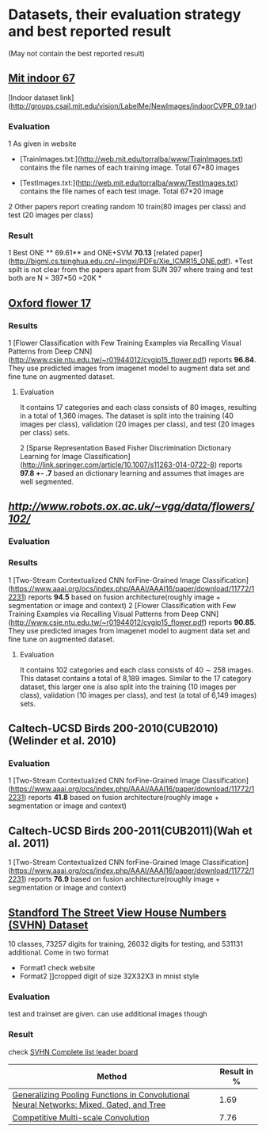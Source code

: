 * Datasets, their evaluation strategy and best reported result
(May not contain the best reported result) 

** [[http://web.mit.edu/torralba/www/indoor.html][Mit indoor 67]]
[Indoor dataset link](http://groups.csail.mit.edu/vision/LabelMe/NewImages/indoorCVPR_09.tar)
*** Evaluation 
1 As given in website
  * [TrainImages.txt:](http://web.mit.edu/torralba/www/TrainImages.txt) contains the file names of each training image. Total 67*80 images

  * [TestImages.txt:](http://web.mit.edu/torralba/www/TestImages.txt) contains the file names of each test image. Total 67*20 image

2 Other papers report creating random 10  train(80 images per class) and test (20 images per class)

*** Result
1 Best ONE ** 69.61**  and ONE+SVM **70.13** [related paper](http://bigml.cs.tsinghua.edu.cn/~lingxi/PDFs/Xie_ICMR15_ONE.pdf). *Test spilt is not clear from the papers apart from SUN 397 where traing and test both are N = 397*50 =20K *

** [[http://www.robots.ox.ac.uk/~vgg/data/flowers/102][Oxford flower 17]]

*** Results
1 [Flower Classification with Few Training Examples via Recalling Visual Patterns from Deep CNN](http://www.csie.ntu.edu.tw/~r01944012/cvgip15_flower.pdf)
 reports **96.84**. They use predicted images from imagenet model to augment data set and fine tune on augmented dataset.
**** Evaluation
It contains 17 categories and each class consists of 80 images, resulting in
a total of 1,360 images. The dataset is split into the training
(40 images per class), validation (20 images per class), and
test (20 images per class) sets.

2 [Sparse Representation Based Fisher Discrimination Dictionary Learning for Image Classification](http://link.springer.com/article/10.1007/s11263-014-0722-8)
reports **97.8 +- .7**  based an dictionary learning and assumes that images are well segmented.


** [[Oxford flower 102][http://www.robots.ox.ac.uk/~vgg/data/flowers/102/]]


*** Evaluation


*** Results
1 [Two-Stream Contextualized CNN forFine-Grained Image Classification] (https://www.aaai.org/ocs/index.php/AAAI/AAAI16/paper/download/11772/12231) reports **94.5** based on fusion architecture(roughly image + segmentation or image and context)
2 [Flower Classification with Few Training Examples via Recalling Visual Patterns from Deep CNN](http://www.csie.ntu.edu.tw/~r01944012/cvgip15_flower.pdf)
 reports **90.85**. They use predicted images from imagenet model to augment data set and fine tune on augmented dataset.
**** Evaluation
It contains 102 categories and each class consists of 40 ∼ 258 images.
This dataset contains a total of 8,189 images. Similar to the 17 category dataset, this larger one is also split into the training (10 images per class), validation (10 images per class), and test (a total of 6,149 images) sets.

** Caltech-UCSD Birds 200-2010(CUB2010)(Welinder et al. 2010)

*** Evaluation
1 [Two-Stream Contextualized CNN forFine-Grained Image Classification] (https://www.aaai.org/ocs/index.php/AAAI/AAAI16/paper/download/11772/12231) reports **41.8** based on fusion architecture(roughly image + segmentation or image and context)

**  Caltech-UCSD Birds 200-2011(CUB2011)(Wah et al. 2011)

1 [Two-Stream Contextualized CNN forFine-Grained Image Classification] (https://www.aaai.org/ocs/index.php/AAAI/AAAI16/paper/download/11772/12231) reports **76.9** based on fusion architecture(roughly image + segmentation or image and context)

** [[http://ufldl.stanford.edu/housenumbers/][Standford The Street View House Numbers (SVHN) Dataset]]

10 classes, 73257 digits for training, 26032 digits for testing, and 531131 additional.
Come in two format
- Format1 check website
- Format2 ]]cropped digit of size 32X32X3 in mnist style
*** Evaluation
    
    test and trainset are given. can use additional images though
*** Result
check [[http://rodrigob.github.io/are_we_there_yet/build/classification_datasets_results.html#5356484e][SVHN Complete list leader board]]
| Method                                                                                  | Result in % |
|-----------------------------------------------------------------------------------------+-------------|
| [[http://arxiv.org/abs/1509.08985][Generalizing Pooling Functions in Convolutional Neural Networks: Mixed, Gated, and Tree]] |        1.69 |
|-----------------------------------------------------------------------------------------+-------------|
| [[http://arxiv.org/abs/1511.05635][Competitive Multi-scale Convolution]]                                                     |        7.76 |

